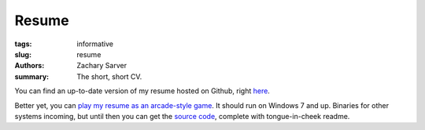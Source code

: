Resume
##############

:tags: informative
:slug: resume
:authors: Zachary Sarver
:summary: The short, short CV.

You can find an up-to-date version of my resume hosted on Github, right `here
<https://github.com/ZSarver/cv/blob/master/resume/resume.pdf>`_.

Better yet, you can `play my resume as an arcade-style game
<{filename}/zips/resumeinvaders.zip>`_. It should run on Windows 7 and
up. Binaries for other systems incoming, but until then you can get the `source
code <https://github.com/ZSarver/CVInvaders>`_, complete with tongue-in-cheek
readme.
